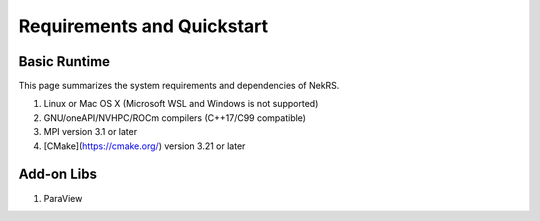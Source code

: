 .. _requirements:

Requirements and Quickstart
======

Basic Runtime
-----------------

This page summarizes the system requirements and dependencies of NekRS.

1. Linux or Mac OS X (Microsoft WSL and Windows is not supported)
2. GNU/oneAPI/NVHPC/ROCm compilers (C++17/C99 compatible)
3. MPI version 3.1 or later
4. [CMake](https://cmake.org/) version 3.21 or later


Add-on Libs
-----------------
1. ParaView